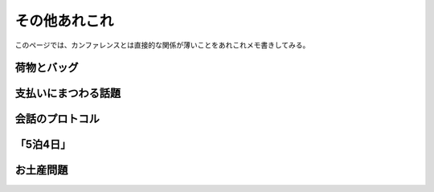 ==============
その他あれこれ
==============

このページでは、カンファレンスとは直接的な関係が薄いことをあれこれメモ書きしてみる。

.. todo:: 目標は2025年03月中に随時書く予定。

荷物とバッグ
============

支払いにまつわる話題
====================

会話のプロトコル
================

「5泊4日」
==========

お土産問題
==========

